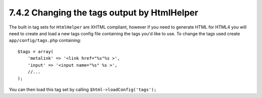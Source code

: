 7.4.2 Changing the tags output by HtmlHelper
--------------------------------------------

The built in tag sets for ``HtmlHelper`` are XHTML compliant,
however if you need to generate HTML for HTML4 you will need to
create and load a new tags config file containing the tags you'd
like to use. To change the tags used create ``app/config/tags.php``
containing:

::

    $tags = array(
        'metalink' => '<link href="%s"%s >',
        'input' => '<input name="%s" %s >',
        //...
    );

You can then load this tag set by calling
``$html->loadConfig('tags');``
